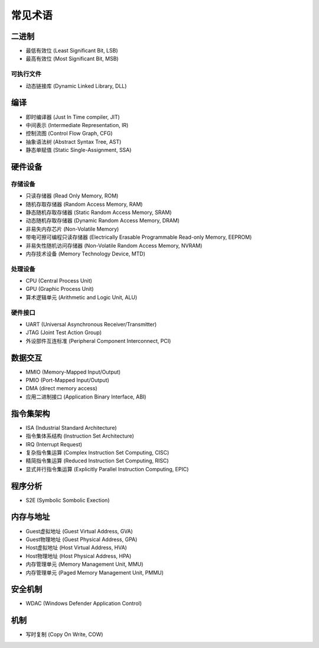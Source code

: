 常见术语
========================================

二进制
----------------------------------------
- 最低有效位 (Least Significant Bit, LSB)
- 最高有效位 (Most Significant Bit, MSB)

可执行文件
~~~~~~~~~~~~~~~~~~~~~~~~~~~~~~~~~~~~~~~~
- 动态链接库 (Dynamic Linked Library, DLL)

编译
----------------------------------------
- 即时编译器 (Just In Time compiler, JIT)
- 中间表示 (Intermediate Representation, IR)
- 控制流图 (Control Flow Graph, CFG)
- 抽象语法树 (Abstract Syntax Tree, AST)
- 静态单赋值 (Static Single-Assignment, SSA)

硬件设备
----------------------------------------

存储设备
~~~~~~~~~~~~~~~~~~~~~~~~~~~~~~~~~~~~~~~~
- 只读存储器 (Read Only Memory, ROM)
- 随机存取存储器 (Random Access Memory, RAM)
- 静态随机存取存储器 (Static Random Access Memory, SRAM)
- 动态随机存取存储器 (Dynamic Random Access Memory, DRAM)
- 非易失内存芯片 (Non-Volatile Memory)
- 带电可擦可编程只读存储器 (Electrically Erasable Programmable Read-only Memory, EEPROM)
- 非易失性随机访问存储器 (Non-Volatile Random Access Memory, NVRAM) 
- 内存技术设备 (Memory Technology Device, MTD)

处理设备
~~~~~~~~~~~~~~~~~~~~~~~~~~~~~~~~~~~~~~~~
- CPU (Central Process Unit)
- GPU (Graphic Process Unit)
- 算术逻辑单元 (Arithmetic and Logic Unit, ALU)

硬件接口
~~~~~~~~~~~~~~~~~~~~~~~~~~~~~~~~~~~~~~~~
- UART (Universal Asynchronous Receiver/Transmitter)
- JTAG (Joint Test Action Group)
- 外设部件互连标准 (Peripheral Component Interconnect, PCI)

数据交互
----------------------------------------
- MMIO (Memory-Mapped Input/Output)
- PMIO (Port-Mapped Input/Output)
- DMA (direct memory access)
- 应用二进制接口 (Application Binary Interface, ABI)

指令集架构
----------------------------------------
- ISA (Industrial Standard Architecture)
- 指令集体系结构 (Instruction Set Architecture)
- IRQ (Interrupt Request)
- 复杂指令集运算 (Complex Instruction Set Computing, CISC)
- 精简指令集运算 (Reduced Instruction Set Computing, RISC)
- 显式并行指令集运算 (Explicitly Parallel Instruction Computing, EPIC)

程序分析
----------------------------------------
- S2E (Symbolic Sombolic Exection)

内存与地址
----------------------------------------
- Guest虚拟地址 (Guest Virtual Address, GVA)
- Guest物理地址 (Guest Physical Address, GPA)
- Host虚拟地址 (Host Virtual Address, HVA)
- Host物理地址 (Host Physical Address, HPA)
- 内存管理单元 (Memory Management Unit, MMU)
- 内存管理单元 (Paged Memory Management Unit, PMMU)

安全机制
----------------------------------------
- WDAC (Windows Defender Application Control)

机制
----------------------------------------
- 写时复制 (Copy On Write, COW)
